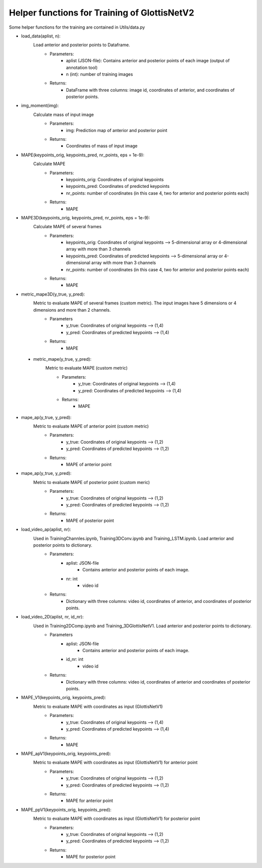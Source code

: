 Helper functions for Training of GlottisNetV2
********************************************

Some helper functions for the training are contained in Utils/data.py

* load_data(aplist, n):
    Load anterior and posterior points to Dataframe. 
        * Parameters:
            * aplist (JSON-file): Contains anterior and posterior points of each image (output of annotation tool)
            * n (int): number of training images
        * Returns:
            * DataFrame with three columns: image id, coordinates of anterior, and coordinates of posterior points.

* img_moment(img):
    Calculate mass of input image
        * Parameters:
            * img: Prediction map of anterior and posterior point
        * Returns:
            * Coordinates of mass of input image

* MAPE(keypoints_orig, keypoints_pred, nr_points, eps = 1e-9):
    Calculate MAPE
        * Parameters:
            * keypoints_orig: Coordinates of original keypoints
            * keypoints_pred: Coordinates of predicted keypoints
            * nr_points: number of coordinates (in this case 4, two for anterior and posterior points each)
        * Returns:
            * MAPE

* MAPE3D(keypoints_orig, keypoints_pred, nr_points, eps = 1e-9):
    Calculate MAPE of several frames
        * Parameters:
            * keypoints_orig: Coordinates of original keypoints --> 5-dimensional array or 4-dimensional array with more than 3 channels
            * keypoints_pred: Coordinates of predicted keypoints --> 5-dimensional array or 4-dimensional array with more than 3 channels
            * nr_points: number of coordinates (in this case 4, two for anterior and posterior points each)
        * Returns:
            * MAPE

* metric_mape3D(y_true, y_pred):
    Metric to evaluate MAPE of several frames (custom metric). The input images have 5 dimensions or 4 dimensions and more than 2 channels.
        * Parameters
            * y_true: Coordinates of original keypoints --> (1,4)
            * y_pred: Coordinates of predicted keypoints --> (1,4)
        * Returns: 
            * MAPE

 * metric_mape(y_true, y_pred):
    Metric to evaluate MAPE (custom metric)  
        * Parameters: 
            * y_true: Coordinates of original keypoints --> (1,4)
            * y_pred: Coordinates of predicted keypoints --> (1,4)
   
        * Returns:
            * MAPE

* mape_ap(y_true, y_pred):
    Metric to evaluate MAPE of anterior point (custom metric)
        * Parameters: 
            * y_true: Coordinates of original keypoints --> (1,2)
            * y_pred: Coordinates of predicted keypoints --> (1,2)
   
        * Returns:
            * MAPE of anterior point

* mape_ap(y_true, y_pred):
    Metric to evaluate MAPE of posterior point (custom meric)
        * Parameters: 
            * y_true: Coordinates of original keypoints --> (1,2)
            * y_pred: Coordinates of predicted keypoints --> (1,2)
   
        * Returns:
            * MAPE of posterior point

* load_video_ap(aplist, nr):
    Used in TrainingChannles.ipynb, Training3DConv.ipynb and Training_LSTM.ipynb. Load anterior and posterior points to dictionary.
        * Parameters:
            * aplist: JSON-file
                * Contains anterior and posterior points of each image.
            * nr: int
                * video id
        * Returns:
            * Dictionary with three columns: video id, coordinates of anterior, and coordinates of posterior points.

* load_video_2D(aplist, nr, id_nr):
    Used in Training2DComp.ipynb and Training_3DGlottisNetV1. Load anterior and posterior points to dictionary. 
        * Parameters
            * aplist: JSON-file
                * Contains anterior and posterior points of each image.
            * id_nr: int
                * video id
        * Returns: 
            * Dictionary with three columns: video id, coordinates of anterior and coordinates of posterior points.

* MAPE_V1(keypoints_orig, keypoints_pred):
    Metric to evaluate MAPE with coordinates as input (GlottisNetV1)
        * Parameters:
            * y_true: Coordinates of original keypoints --> (1,4)
            * y_pred: Coordinates of predicted keypoints --> (1,4)
        * Returns:
            * MAPE

* MAPE_apV1(keypoints_orig, keypoints_pred):
    Metric to evaluate MAPE with coordinates as input (GlottisNetV1) for anterior point
        * Parameters:
            * y_true: Coordinates of original keypoints --> (1,2)
            * y_pred: Coordinates of predicted keypoints --> (1,2)
        * Returns:
            * MAPE for anterior point

* MAPE_ppV1(keypoints_orig, keypoints_pred):
    Metric to evaluate MAPE with coordinates as input (GlottisNetV1) for posterior point
        * Parameters:
            * y_true: Coordinates of original keypoints --> (1,2)
            * y_pred: Coordinates of predicted keypoints --> (1,2)
        * Returns:
            * MAPE for posterior point



    

